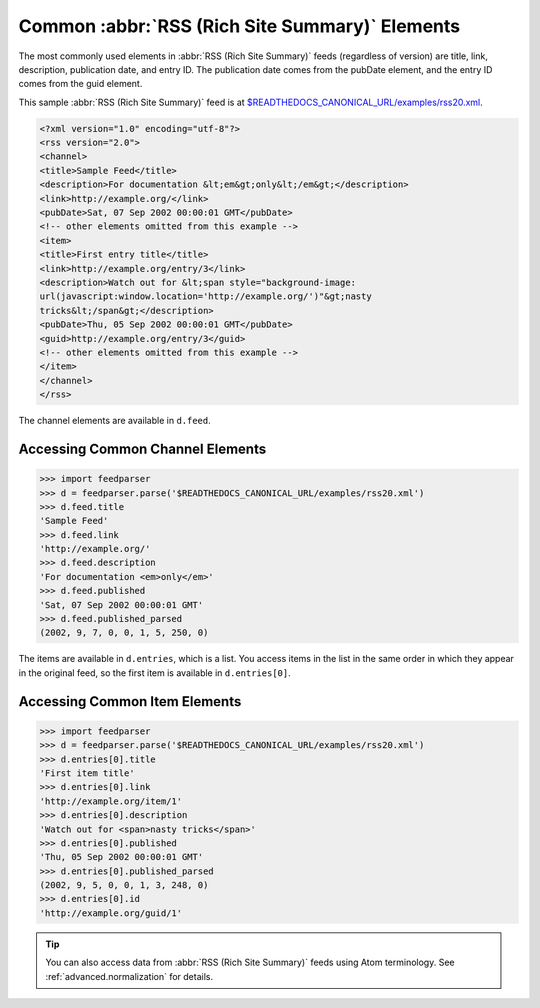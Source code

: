 Common :abbr:`RSS (Rich Site Summary)` Elements
===============================================

The most commonly used elements in :abbr:`RSS (Rich Site Summary)` feeds
(regardless of version) are title, link, description, publication date, and entry
ID.  The publication date comes from the pubDate element, and the entry ID comes
from the guid element.

This sample :abbr:`RSS (Rich Site Summary)` feed is at
`$READTHEDOCS_CANONICAL_URL/examples/rss20.xml
<$READTHEDOCS_CANONICAL_URL/examples/rss20.xml>`_.

.. sourcecode:: xml

    <?xml version="1.0" encoding="utf-8"?>
    <rss version="2.0">
    <channel>
    <title>Sample Feed</title>
    <description>For documentation &lt;em&gt;only&lt;/em&gt;</description>
    <link>http://example.org/</link>
    <pubDate>Sat, 07 Sep 2002 00:00:01 GMT</pubDate>
    <!-- other elements omitted from this example -->
    <item>
    <title>First entry title</title>
    <link>http://example.org/entry/3</link>
    <description>Watch out for &lt;span style="background-image:
    url(javascript:window.location='http://example.org/')"&gt;nasty
    tricks&lt;/span&gt;</description>
    <pubDate>Thu, 05 Sep 2002 00:00:01 GMT</pubDate>
    <guid>http://example.org/entry/3</guid>
    <!-- other elements omitted from this example -->
    </item>
    </channel>
    </rss>


The channel elements are available in ``d.feed``.

Accessing Common Channel Elements
---------------------------------

..  code-block:: pycon

    >>> import feedparser
    >>> d = feedparser.parse('$READTHEDOCS_CANONICAL_URL/examples/rss20.xml')
    >>> d.feed.title
    'Sample Feed'
    >>> d.feed.link
    'http://example.org/'
    >>> d.feed.description
    'For documentation <em>only</em>'
    >>> d.feed.published
    'Sat, 07 Sep 2002 00:00:01 GMT'
    >>> d.feed.published_parsed
    (2002, 9, 7, 0, 0, 1, 5, 250, 0)


The items are available in ``d.entries``, which is a list.  You access items in the list in the same order in which they appear in the original feed, so the first item is available in ``d.entries[0]``.

Accessing Common Item Elements
------------------------------

..  code-block:: pycon

    >>> import feedparser
    >>> d = feedparser.parse('$READTHEDOCS_CANONICAL_URL/examples/rss20.xml')
    >>> d.entries[0].title
    'First item title'
    >>> d.entries[0].link
    'http://example.org/item/1'
    >>> d.entries[0].description
    'Watch out for <span>nasty tricks</span>'
    >>> d.entries[0].published
    'Thu, 05 Sep 2002 00:00:01 GMT'
    >>> d.entries[0].published_parsed
    (2002, 9, 5, 0, 0, 1, 3, 248, 0)
    >>> d.entries[0].id
    'http://example.org/guid/1'


.. tip:: You can also access data from :abbr:`RSS (Rich Site Summary)` feeds using Atom terminology.  See :ref:`advanced.normalization` for details.
